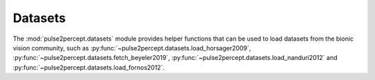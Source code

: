 .. _examples-datasets:

Datasets
========

The :mod:`pulse2percept.datasets` module provides helper functions
that can be used to load datasets from the bionic vision community,
such as :py:func:`~pulse2percept.datasets.load_horsager2009`,
:py:func:`~pulse2percept.datasets.fetch_beyeler2019`,
:py:func:`~pulse2percept.datasets.load_nanduri2012` and
:py:func:`~pulse2percept.datasets.load_fornos2012`.